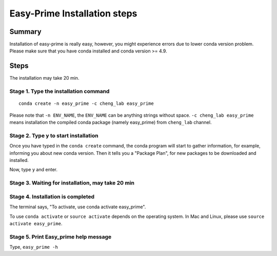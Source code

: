 Easy-Prime Installation steps
==================


Summary
^^^^^^

Installation of easy-prime is really easy, however, you might experience errors due to lower conda version problem. Please make sure that you have conda installed and conda version >= 4.9.


Steps
^^^^^

The installation may take 20 min.

Stage 1. Type the installation command
-------------------------

::

	conda create -n easy_prime -c cheng_lab easy_prime

Please note that ``-n ENV_NAME``, the ``ENV_NAME`` can be anything strings without space. ``-c cheng_lab easy_prime`` means installation the compiled conda package (namely easy_prime) from ``cheng_lab`` channel.

.. image:: images/step1.png
	:align: center


Stage 2. Type y to start installation
-------------------------

Once you have typed in the ``conda create`` command, the conda program will start to gather information, for example, informing you about new conda version. Then it tells you a "Package Plan", for new packages to be downloaded and installed.

.. image:: images/step2.1.png
	:align: center

.. image:: images/step2.2.png
	:align: center

.. image:: images/step2.3.png
	:align: center

Now, type ``y`` and enter.

Stage 3. Waiting for installation, may take 20 min
-------------------------

.. image:: images/step3.png
	:align: center


Stage 4. Installation is completed
-------------------------

.. image:: images/step4.png
	:align: center

The terminal says, "To activate, use conda activate easy_prime".

To use ``conda activate`` or ``source activate`` depends on the operating system. In Mac and Linux, please use ``source activate easy_prime``. 

Stage 5. Print Easy_prime help message
-------------------------

.. image:: images/step5.png
	:align: center


Type, ``easy_prime -h``









